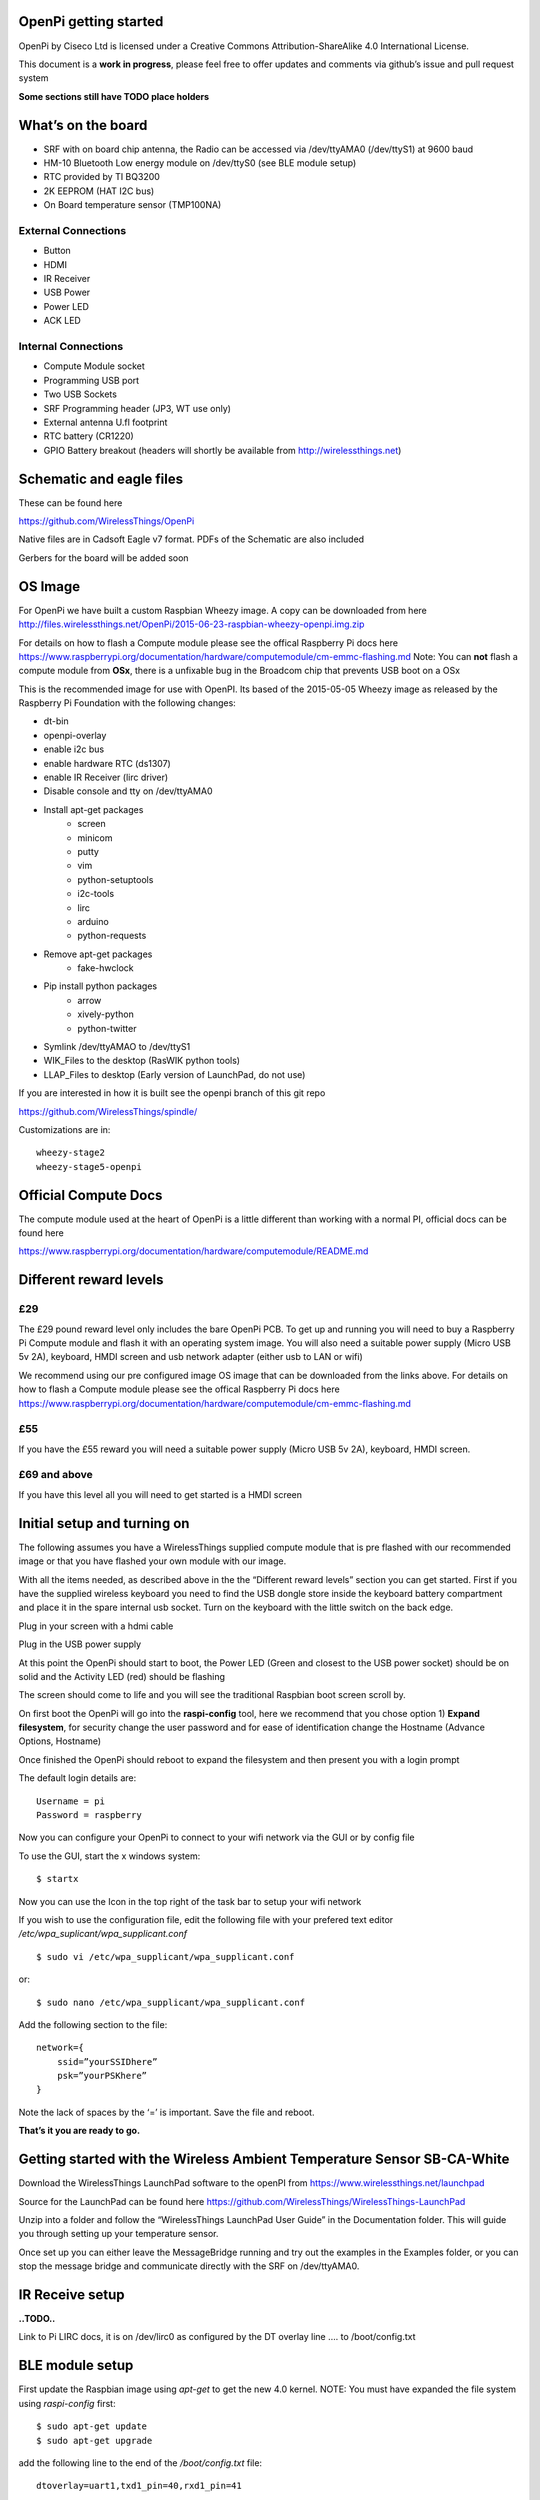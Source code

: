 OpenPi getting started
======================

OpenPi by Ciseco Ltd is licensed under a Creative Commons Attribution-ShareAlike 4.0 International License.

This document is a **work in progress**, please feel free to offer updates and comments via github’s issue and pull request system

**Some sections still have TODO place holders**

What’s on the board
===================
* SRF with on board chip antenna, the Radio can be accessed via /dev/ttyAMA0 (/dev/ttyS1) at 9600 baud
* HM-10 Bluetooth Low energy module on /dev/ttyS0 (see BLE module setup)
* RTC provided by TI BQ3200
* 2K EEPROM (HAT I2C bus)
* On Board temperature sensor (TMP100NA)

External Connections
--------------------
* Button
* HDMI
* IR Receiver
* USB Power
* Power LED
* ACK LED

Internal Connections
--------------------
* Compute Module socket
* Programming USB port
* Two USB Sockets
* SRF Programming header (JP3, WT use  only)
* External antenna U.fl footprint
* RTC battery (CR1220)
* GPIO Battery breakout (headers will shortly be available from http://wirelessthings.net)


Schematic and eagle files
=========================
These can be found here

https://github.com/WirelessThings/OpenPi

Native files are in Cadsoft Eagle v7 format. PDFs of the Schematic are also included

Gerbers for the board will be added soon

OS Image
========

For OpenPi we have built a custom Raspbian Wheezy image.
A copy can be downloaded from here
http://files.wirelessthings.net/OpenPi/2015-06-23-raspbian-wheezy-openpi.img.zip

For details on how to flash a Compute module please see the offical Raspberry Pi docs here https://www.raspberrypi.org/documentation/hardware/computemodule/cm-emmc-flashing.md Note: You can **not** flash a compute module from **OSx**, there is a unfixable bug in the Broadcom chip that prevents USB boot on a OSx

This is the recommended image for use with OpenPI. Its based of the 2015-05-05 Wheezy image as released by the Raspberry Pi Foundation with the following changes:

* dt-bin
* openpi-overlay
* enable i2c bus
* enable hardware RTC (ds1307)
* enable IR Receiver (lirc driver)
* Disable console and tty on /dev/ttyAMA0
* Install apt-get packages
	- screen
	- minicom
	- putty
	- vim
	- python-setuptools
	- i2c-tools
	- lirc
	- arduino
	- python-requests
* Remove apt-get packages
	- fake-hwclock
* Pip install python packages
    - arrow
    - xively-python
    - python-twitter
* Symlink /dev/ttyAMAO to /dev/ttyS1
* WIK_Files to the desktop (RasWIK python tools)
* LLAP_Files to desktop (Early version of LaunchPad, do not use)

If you are interested in how it is built see the openpi branch of this git repo

https://github.com/WirelessThings/spindle/

Customizations are in::

    wheezy-stage2
    wheezy-stage5-openpi

Official Compute Docs
=====================
The compute module used at the heart of OpenPi is a little different than working with a normal PI, official docs can be found here

https://www.raspberrypi.org/documentation/hardware/computemodule/README.md


Different reward levels
=======================
£29
---
The £29 pound reward level only includes the bare OpenPi PCB.
To get up and running you will need to buy a Raspberry Pi Compute module and flash it with an operating system image.
You will also need a suitable power supply (Micro USB 5v 2A), keyboard, HMDI screen and usb network adapter (either usb to LAN or wifi)

We recommend using our pre configured image OS image that can be downloaded from the links above.
For details on how to flash a Compute module please see the offical Raspberry Pi docs here https://www.raspberrypi.org/documentation/hardware/computemodule/cm-emmc-flashing.md


£55
---
If you have the £55 reward you will need a suitable power supply (Micro USB 5v 2A), keyboard, HMDI screen.

£69 and above
-------------
If you have this level all you will need to get started is a HMDI screen

Initial setup and turning on
============================
The following assumes you have a WirelessThings supplied compute module that is pre flashed with our recommended image or that you have flashed your own module with our image.

With all the items needed, as described above in the the “Different reward levels” section you can get started. First if you have the supplied wireless keyboard you need to find the USB dongle store inside the keyboard battery compartment and place it in the spare internal usb socket.
Turn on the keyboard with the little switch on the back edge.

Plug in your screen with a hdmi cable

Plug in the USB power supply

At this point the OpenPi should start to boot, the Power LED (Green and closest to the USB power socket) should be on solid and the Activity LED (red) should be flashing

The screen should come to life and you will see the traditional Raspbian boot screen scroll by.

On first boot the OpenPi will go into the **raspi-config** tool, here we recommend that you chose option 1) **Expand filesystem**, for security change the user password and for ease of identification change the Hostname (Advance Options, Hostname)

Once finished the OpenPi should reboot to expand the filesystem and then present you with a login prompt

The default login details are::

    Username = pi
    Password = raspberry

Now you can configure your OpenPi to connect to your wifi network via the GUI or by config file

To use the GUI, start the x windows system::

    $ startx

Now you can use the Icon in the top right of the task bar to setup your wifi network

If you wish to use the configuration file, edit the following file with your prefered text editor
*/etc/wpa_suplicant/wpa_supplicant.conf*
::

    $ sudo vi /etc/wpa_supplicant/wpa_supplicant.conf

or::

    $ sudo nano /etc/wpa_supplicant/wpa_supplicant.conf

Add the following section to the file::

    network={
        ssid=”yourSSIDhere”
        psk=”yourPSKhere”
    }

Note the lack of spaces by the ‘=’ is important. Save the file and reboot.

**That’s it you are ready to go.**

Getting started with the Wireless Ambient Temperature Sensor SB-CA-White
========================================================================

Download the WirelessThings LaunchPad software to the openPI from  https://www.wirelessthings.net/launchpad

Source for the LaunchPad can be found here https://github.com/WirelessThings/WirelessThings-LaunchPad

Unzip into a folder and follow the “WirelessThings LaunchPad User Guide” in the Documentation folder. This will guide you through setting up your temperature sensor.

Once set up you can either leave the MessageBridge running and try out the examples in the Examples folder, or you can stop the message bridge and communicate directly with the SRF on /dev/ttyAMA0.


IR Receive setup
================
**..TODO..**

Link to Pi LIRC docs, it is on /dev/lirc0 as configured by the DT overlay line …. to /boot/config.txt


BLE module setup
================
First update the Raspbian image using *apt-get* to get the new 4.0 kernel. NOTE: You must have expanded the file system using *raspi-config* first::

	$ sudo apt-get update
	$ sudo apt-get upgrade

add the following line to the end of the */boot/config.txt* file::

   dtoverlay=uart1,txd1_pin=40,rxd1_pin=41

Save and reboot

The serial port */dev/ttyS0* should now be avalible

Links to HM-10 docs
**..TODO..**

LightBlue for mac/iOS testing examples
**..TODO..**

Adding an external Antenna
==========================
**..TODO..**

parts can be brought on shop <>

Soldering a u.fl instruction

Drilling case hole size needs to be Xmm

No need to disconnect internal but can be done by removing part L3


GPIO usage
==========
The GPIO pins are exposed via pads on the bottom of the openPi board. A suitable header will shortly be available to buy on the shop.

The following pins are available on the back header

+-----+--------+------------+
| Pin | GPIO   | Function   |
+=====+========+============+
| 1   | 3V3    | 3V3 Supply |
+-----+--------+------------+
| 2   | GPIO2  | IC2 SDA1   |
+-----+--------+------------+
| 3   | GPIO3  | I2C SCL1   |
+-----+--------+------------+
| 4   | GPIO4  |            |
+-----+--------+------------+
| 5   | GPIO5  |            |
+-----+--------+------------+
| 6   | GPIO6  |            |
+-----+--------+------------+
| 7   | GPIO7  | SPI0 CE1   |
+-----+--------+------------+
| 8   | GPIO8  | SPIO CE0   |
+-----+--------+------------+
| 9   | GPIO9  | SPIO MSIO  |
+-----+--------+------------+
| 10  | GND    | Ground     |
+-----+--------+------------+
| 11  | GPIO10 | SPI0 MISO  |
+-----+--------+------------+
| 12  | GPIO11 | SPIO SCK   |
+-----+--------+------------+
| 13  | GPIO12 |            |
+-----+--------+------------+
| 14  | GPIO13 |            |
+-----+--------+------------+
| 15  | GPIO18 |            |
+-----+--------+------------+
| 16  | GPIO19 |            |
+-----+--------+------------+
| 17  | GPIO20 |            |
+-----+--------+------------+
| 18  | GPIO21 |            |
+-----+--------+------------+
| 19  | GPIO22 |            |
+-----+--------+------------+
| 20  | Ground | Ground     |
+-----+--------+------------+

The following pins are used by device internally on the OpenPi

+------+----------------------------------------------------+-----------------------------------+
| GPIO | Function                                           | Device                            |
+======+====================================================+===================================+
| 0    | I2C0 SDA, used for HAT eeprom                      | 2K EEPROM                         |
+------+----------------------------------------------------+-----------------------------------+
| 1    | I2C0 SCL, uset for HAT eeprom                      | 2k EEPROM                         |
+------+----------------------------------------------------+-----------------------------------+
| 2    | I2C1 SDA                                           | GPIO Header, RTC, Temp Sensor     |
+------+----------------------------------------------------+-----------------------------------+
| 3    | I2C1 SCL                                           | GPIO Header, RTC, Temp Sensor     |
+------+----------------------------------------------------+-----------------------------------+
| 4    |                                                    | GPIO Header                       |
+------+----------------------------------------------------+-----------------------------------+
| 5    |                                                    | GPIO Header                       |
+------+----------------------------------------------------+-----------------------------------+
| 6    |                                                    | GPIO Header                       |
+------+----------------------------------------------------+-----------------------------------+
| 7    |                                                    | GPIO Header                       |
+------+----------------------------------------------------+-----------------------------------+
| 8    |                                                    | GPIO Header                       |
+------+----------------------------------------------------+-----------------------------------+
| 9    |                                                    | GPIO Header                       |
+------+----------------------------------------------------+-----------------------------------+
| 10   |                                                    | GPIO Header                       |
+------+----------------------------------------------------+-----------------------------------+
| 11   |                                                    | GPIO Header                       |
+------+----------------------------------------------------+-----------------------------------+
| 12   |                                                    | GPIO Header                       |
+------+----------------------------------------------------+-----------------------------------+
| 13   |                                                    | GPIO Header                       |
+------+----------------------------------------------------+-----------------------------------+
| 14   | UART0 TX                                           | SRF                               |
+------+----------------------------------------------------+-----------------------------------+
| 15   | UART0 RX                                           | SRF                               |
+------+----------------------------------------------------+-----------------------------------+
| 16   | SRF AT Command Pin (Not yet available in firmware) | SRF                               |
+------+----------------------------------------------------+-----------------------------------+
| 17   | SRF DTR (use for OTAMP reset)                      | SRF                               |
+------+----------------------------------------------------+-----------------------------------+
| 18   |                                                    | GPIO Header                       |
+------+----------------------------------------------------+-----------------------------------+
| 19   |                                                    | GPIO Header                       |
+------+----------------------------------------------------+-----------------------------------+
| 20   |                                                    | GPIO Header                       |
+------+----------------------------------------------------+-----------------------------------+
| 21   |                                                    | GPIO Header                       |
+------+----------------------------------------------------+-----------------------------------+
| 22   |                                                    | GPIO Header                       |
+------+----------------------------------------------------+-----------------------------------+
| 33   | IR TX                                              | NOT CONNECTD, RESERVED FOR DRIVER |
+------+----------------------------------------------------+-----------------------------------+
| 34   | BUTTON                                             | Push Button                       |
+------+----------------------------------------------------+-----------------------------------+
| 35   | IR RX                                              | IR Reciever                       |
+------+----------------------------------------------------+-----------------------------------+
| 36   | SRF RESET                                          | SRF                               |
+------+----------------------------------------------------+-----------------------------------+
| 37   | HM10 RESET                                         | HM-10 BLE                         |
+------+----------------------------------------------------+-----------------------------------+
| 38   | HM10 LED                                           | HM-10 BLE                         |
+------+----------------------------------------------------+-----------------------------------+
| 39   | HM10 KEY                                           | HM-10 BLE                         |
+------+----------------------------------------------------+-----------------------------------+
| 40   | UART1 TX                                           | HM-10 BLE                         |
+------+----------------------------------------------------+-----------------------------------+
| 41   | UART1 RX                                           | HM-10 BLE                         |
+------+----------------------------------------------------+-----------------------------------+
| 42   | UART2 RTS                                          | HM-10 BLE                         |
+------+----------------------------------------------------+-----------------------------------+
| 43   | UART1 CTS                                          | HM-10 BLE                         |
+------+----------------------------------------------------+-----------------------------------+

OpenPi DeviceTree files and settings
=====================================
**..TODO..**

To correctly configure the GPIO pins on a pi we use DT files
below is an explanation of ..

::

 	dtoverlay=openpi
	dtparam=i2c1=on
	dtparam=i2c_arm
	dtoverlay=i2c-rtc,ds1307
	dtoverlay=lirc-rpi,gpio_in_pin=35,gpio_out_pin=33

dt-blob.dts
-----------
This file is used by the videocore (GPU) of the Pi to setup the default pin states at boot before handing over to the ARM core (Linux)

Customisation for OpenPi are **..TODO..**

Source file can be found here

https://github.com/WirelessThings/OpenPi/blob/master/DeviceTree/openpi-dt-blob.dts

Use the following command to compile and install the dts::

$ sudo dtc -I DTS -O DTB -o /boot/dt-blob.bin ./openpi-dt-blob.dts

openpi-overlay.dts
------------------
This file is used by the linux to setup the gpio pins and drivers for OpenPi’s peripherals

Customisation for OpenPi are **..TODO..**

Source file can be found here
https://github.com/WirelessThings/OpenPi/blob/master/DeviceTree/openpi-overlay.dts

Use the following command to compile and install the dts::

    $ sudo dtc -@ -I DTS -O DTB -o /boot/overlays/openpi-overlay.dtb ./openpi-overlay.dts

Support queries
===============
Please use our forums at openmicros.org

http://openmicros.org/index.php/component/kunena/14-openpi
